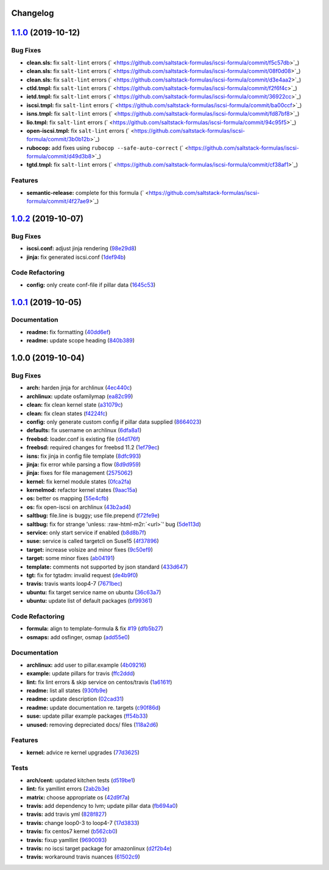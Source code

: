 .. role:: raw=html=m2r(raw)
   :format: html


Changelog
---------

`1.1.0 <https://github.com/saltstack-formulas/iscsi-formula/compare/v1.0.2...v1.1.0>`_ (2019-10-12)
-------------------------------------------------------------------------------------------------------

Bug Fixes
^^^^^^^^^


* **clean.sls:** fix ``salt-lint`` errors (\ ` <https://github.com/saltstack-formulas/iscsi-formula/commit/f5c57db>`_\ )
* **clean.sls:** fix ``salt-lint`` errors (\ ` <https://github.com/saltstack-formulas/iscsi-formula/commit/08f0d08>`_\ )
* **clean.sls:** fix ``salt-lint`` errors (\ ` <https://github.com/saltstack-formulas/iscsi-formula/commit/d3e4aa2>`_\ )
* **ctld.tmpl:** fix ``salt-lint`` errors (\ ` <https://github.com/saltstack-formulas/iscsi-formula/commit/f2f6f4c>`_\ )
* **ietd.tmpl:** fix ``salt-lint`` errors (\ ` <https://github.com/saltstack-formulas/iscsi-formula/commit/36922cc>`_\ )
* **iscsi.tmpl:** fix ``salt-lint`` errors (\ ` <https://github.com/saltstack-formulas/iscsi-formula/commit/ba00ccf>`_\ )
* **isns.tmpl:** fix ``salt-lint`` errors (\ ` <https://github.com/saltstack-formulas/iscsi-formula/commit/fd87bf8>`_\ )
* **lio.tmpl:** fix ``salt-lint`` errors (\ ` <https://github.com/saltstack-formulas/iscsi-formula/commit/94c95f5>`_\ )
* **open-iscsi.tmpl:** fix ``salt-lint`` errors (\ ` <https://github.com/saltstack-formulas/iscsi-formula/commit/3b0b12b>`_\ )
* **rubocop:** add fixes using ``rubocop --safe-auto-correct`` (\ ` <https://github.com/saltstack-formulas/iscsi-formula/commit/d49d3b8>`_\ )
* **tgtd.tmpl:** fix ``salt-lint`` errors (\ ` <https://github.com/saltstack-formulas/iscsi-formula/commit/cf38af1>`_\ )

Features
^^^^^^^^


* **semantic-release:** complete for this formula (\ ` <https://github.com/saltstack-formulas/iscsi-formula/commit/4f27ae9>`_\ )

`1.0.2 <https://github.com/saltstack-formulas/iscsi-formula/compare/v1.0.1...v1.0.2>`_ (2019-10-07)
-------------------------------------------------------------------------------------------------------

Bug Fixes
^^^^^^^^^


* **iscsi.conf:** adjust jinja rendering (\ `98e29d8 <https://github.com/saltstack-formulas/iscsi-formula/commit/98e29d8>`_\ )
* **jinja:** fix generated iscsi.conf (\ `1def94b <https://github.com/saltstack-formulas/iscsi-formula/commit/1def94b>`_\ )

Code Refactoring
^^^^^^^^^^^^^^^^


* **config:** only create conf-file if pillar  data (\ `1645c53 <https://github.com/saltstack-formulas/iscsi-formula/commit/1645c53>`_\ )

`1.0.1 <https://github.com/saltstack-formulas/iscsi-formula/compare/v1.0.0...v1.0.1>`_ (2019-10-05)
-------------------------------------------------------------------------------------------------------

Documentation
^^^^^^^^^^^^^


* **readme:** fix formatting (\ `40dd6ef <https://github.com/saltstack-formulas/iscsi-formula/commit/40dd6ef>`_\ )
* **readme:** update scope heading (\ `840b389 <https://github.com/saltstack-formulas/iscsi-formula/commit/840b389>`_\ )

1.0.0 (2019-10-04)
------------------

Bug Fixes
^^^^^^^^^


* **arch:** harden jinja for archlinux (\ `4ec440c <https://github.com/saltstack-formulas/iscsi-formula/commit/4ec440c>`_\ )
* **archlinux:** update osfamilymap (\ `ea82c99 <https://github.com/saltstack-formulas/iscsi-formula/commit/ea82c99>`_\ )
* **clean:** fix clean kernel state (\ `a31079c <https://github.com/saltstack-formulas/iscsi-formula/commit/a31079c>`_\ )
* **clean:** fix clean states (\ `f4224fc <https://github.com/saltstack-formulas/iscsi-formula/commit/f4224fc>`_\ )
* **config:** only generate custom config if pillar data supplied (\ `8664023 <https://github.com/saltstack-formulas/iscsi-formula/commit/8664023>`_\ )
* **defaults:** fix username on archlinux (\ `6dfa8a1 <https://github.com/saltstack-formulas/iscsi-formula/commit/6dfa8a1>`_\ )
* **freebsd:** loader.conf is existing file (\ `d4d176f <https://github.com/saltstack-formulas/iscsi-formula/commit/d4d176f>`_\ )
* **freebsd:** required changes for freebsd 11.2 (\ `1ef79ec <https://github.com/saltstack-formulas/iscsi-formula/commit/1ef79ec>`_\ )
* **isns:** fix jinja in config file template (\ `8dfc993 <https://github.com/saltstack-formulas/iscsi-formula/commit/8dfc993>`_\ )
* **jinja:** fix error while parsing a flow (\ `8d9d959 <https://github.com/saltstack-formulas/iscsi-formula/commit/8d9d959>`_\ )
* **jinja:** fixes for file management (\ `2575062 <https://github.com/saltstack-formulas/iscsi-formula/commit/2575062>`_\ )
* **kernel:** fix kernel module states (\ `0fca2fa <https://github.com/saltstack-formulas/iscsi-formula/commit/0fca2fa>`_\ )
* **kernelmod:** refactor kernel states (\ `9aac15a <https://github.com/saltstack-formulas/iscsi-formula/commit/9aac15a>`_\ )
* **os:** better os mapping (\ `55e4cfb <https://github.com/saltstack-formulas/iscsi-formula/commit/55e4cfb>`_\ )
* **os:** fix open-iscsi on archlinux (\ `43b2ad4 <https://github.com/saltstack-formulas/iscsi-formula/commit/43b2ad4>`_\ )
* **saltbug:** file.line is buggy; use file.prepend (\ `f72fe9e <https://github.com/saltstack-formulas/iscsi-formula/commit/f72fe9e>`_\ )
* **saltbug:** fix for strange 'unless: :raw-html-m2r:`<url>`\ ' bug (\ `5de113d <https://github.com/saltstack-formulas/iscsi-formula/commit/5de113d>`_\ )
* **service:** only start service if enabled (\ `b8d8b7f <https://github.com/saltstack-formulas/iscsi-formula/commit/b8d8b7f>`_\ )
* **suse:** service is called targetcli on Suse15 (\ `4f37896 <https://github.com/saltstack-formulas/iscsi-formula/commit/4f37896>`_\ )
* **target:** increase volsize and minor fixes (\ `9c50ef9 <https://github.com/saltstack-formulas/iscsi-formula/commit/9c50ef9>`_\ )
* **target:** some minor fixes (\ `ab04191 <https://github.com/saltstack-formulas/iscsi-formula/commit/ab04191>`_\ )
* **template:** comments not supported by json standard (\ `433d647 <https://github.com/saltstack-formulas/iscsi-formula/commit/433d647>`_\ )
* **tgt:** fix for tgtadm: invalid request (\ `de4b9f0 <https://github.com/saltstack-formulas/iscsi-formula/commit/de4b9f0>`_\ )
* **travis:** travis wants loop4-7 (\ `7671bec <https://github.com/saltstack-formulas/iscsi-formula/commit/7671bec>`_\ )
* **ubuntu:** fix target service name on ubuntu (\ `36c63a7 <https://github.com/saltstack-formulas/iscsi-formula/commit/36c63a7>`_\ )
* **ubuntu:** update list of default packages (\ `bf99361 <https://github.com/saltstack-formulas/iscsi-formula/commit/bf99361>`_\ )

Code Refactoring
^^^^^^^^^^^^^^^^


* **formula:** align to template-formula & fix `#19 <https://github.com/saltstack-formulas/iscsi-formula/issues/19>`_ (\ `dfb5b27 <https://github.com/saltstack-formulas/iscsi-formula/commit/dfb5b27>`_\ )
* **osmaps:** add osfinger, osmap (\ `add55e0 <https://github.com/saltstack-formulas/iscsi-formula/commit/add55e0>`_\ )

Documentation
^^^^^^^^^^^^^


* **archlinux:** add user to pillar.example (\ `4b09216 <https://github.com/saltstack-formulas/iscsi-formula/commit/4b09216>`_\ )
* **example:** update pillars for travis (\ `ffc2ddd <https://github.com/saltstack-formulas/iscsi-formula/commit/ffc2ddd>`_\ )
* **lint:** fix lint errors & skip service on centos/travis (\ `1a6161f <https://github.com/saltstack-formulas/iscsi-formula/commit/1a6161f>`_\ )
* **readme:** list all states (\ `930fb9e <https://github.com/saltstack-formulas/iscsi-formula/commit/930fb9e>`_\ )
* **readme:** update description (\ `02cad31 <https://github.com/saltstack-formulas/iscsi-formula/commit/02cad31>`_\ )
* **readme:** update documentation re. targets (\ `c90f86d <https://github.com/saltstack-formulas/iscsi-formula/commit/c90f86d>`_\ )
* **suse:** update pillar example packages (\ `ff54b33 <https://github.com/saltstack-formulas/iscsi-formula/commit/ff54b33>`_\ )
* **unused:** removing depreciated docs/ files (\ `118a2d6 <https://github.com/saltstack-formulas/iscsi-formula/commit/118a2d6>`_\ )

Features
^^^^^^^^


* **kernel:** advice re kernel upgrades (\ `77d3625 <https://github.com/saltstack-formulas/iscsi-formula/commit/77d3625>`_\ )

Tests
^^^^^


* **arch/cent:** updated kitchen tests (\ `d519be1 <https://github.com/saltstack-formulas/iscsi-formula/commit/d519be1>`_\ )
* **lint:** fix yamllint errors (\ `2ab2b3e <https://github.com/saltstack-formulas/iscsi-formula/commit/2ab2b3e>`_\ )
* **matrix:** choose appropriate os (\ `42d9f7a <https://github.com/saltstack-formulas/iscsi-formula/commit/42d9f7a>`_\ )
* **travis:** add dependency to lvm; update pillar data (\ `fb694a0 <https://github.com/saltstack-formulas/iscsi-formula/commit/fb694a0>`_\ )
* **travis:** add travis yml (\ `828f827 <https://github.com/saltstack-formulas/iscsi-formula/commit/828f827>`_\ )
* **travis:** change loop0-3 to loop4-7 (\ `17d3833 <https://github.com/saltstack-formulas/iscsi-formula/commit/17d3833>`_\ )
* **travis:** fix centos7 kernel (\ `b562cb0 <https://github.com/saltstack-formulas/iscsi-formula/commit/b562cb0>`_\ )
* **travis:** fixup yamllint (\ `9690093 <https://github.com/saltstack-formulas/iscsi-formula/commit/9690093>`_\ )
* **travis:** no iscsi target package for amazonlinux (\ `d2f2b4e <https://github.com/saltstack-formulas/iscsi-formula/commit/d2f2b4e>`_\ )
* **travis:** workaround travis nuances (\ `61502c9 <https://github.com/saltstack-formulas/iscsi-formula/commit/61502c9>`_\ )
